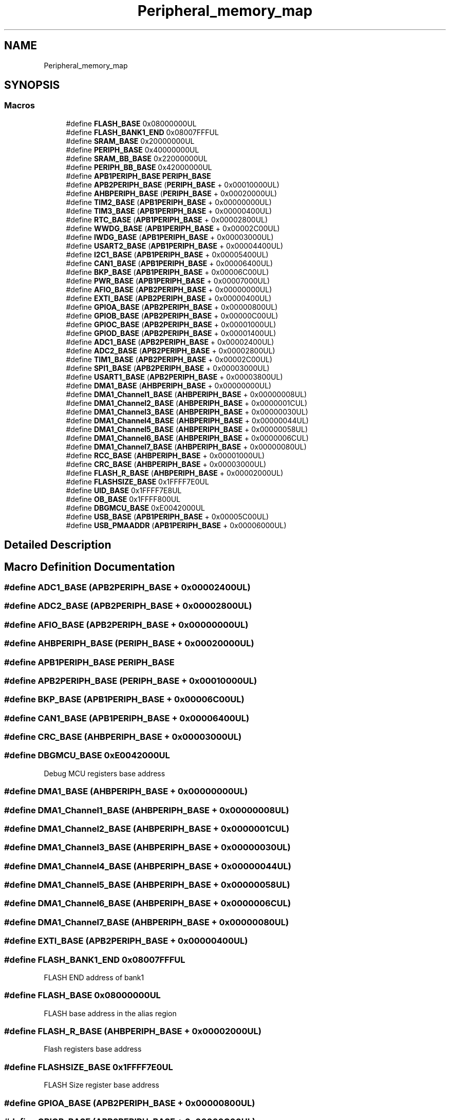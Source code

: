 .TH "Peripheral_memory_map" 3 "Thu Oct 29 2020" "lcd_display" \" -*- nroff -*-
.ad l
.nh
.SH NAME
Peripheral_memory_map
.SH SYNOPSIS
.br
.PP
.SS "Macros"

.in +1c
.ti -1c
.RI "#define \fBFLASH_BASE\fP   0x08000000UL"
.br
.ti -1c
.RI "#define \fBFLASH_BANK1_END\fP   0x08007FFFUL"
.br
.ti -1c
.RI "#define \fBSRAM_BASE\fP   0x20000000UL"
.br
.ti -1c
.RI "#define \fBPERIPH_BASE\fP   0x40000000UL"
.br
.ti -1c
.RI "#define \fBSRAM_BB_BASE\fP   0x22000000UL"
.br
.ti -1c
.RI "#define \fBPERIPH_BB_BASE\fP   0x42000000UL"
.br
.ti -1c
.RI "#define \fBAPB1PERIPH_BASE\fP   \fBPERIPH_BASE\fP"
.br
.ti -1c
.RI "#define \fBAPB2PERIPH_BASE\fP   (\fBPERIPH_BASE\fP + 0x00010000UL)"
.br
.ti -1c
.RI "#define \fBAHBPERIPH_BASE\fP   (\fBPERIPH_BASE\fP + 0x00020000UL)"
.br
.ti -1c
.RI "#define \fBTIM2_BASE\fP   (\fBAPB1PERIPH_BASE\fP + 0x00000000UL)"
.br
.ti -1c
.RI "#define \fBTIM3_BASE\fP   (\fBAPB1PERIPH_BASE\fP + 0x00000400UL)"
.br
.ti -1c
.RI "#define \fBRTC_BASE\fP   (\fBAPB1PERIPH_BASE\fP + 0x00002800UL)"
.br
.ti -1c
.RI "#define \fBWWDG_BASE\fP   (\fBAPB1PERIPH_BASE\fP + 0x00002C00UL)"
.br
.ti -1c
.RI "#define \fBIWDG_BASE\fP   (\fBAPB1PERIPH_BASE\fP + 0x00003000UL)"
.br
.ti -1c
.RI "#define \fBUSART2_BASE\fP   (\fBAPB1PERIPH_BASE\fP + 0x00004400UL)"
.br
.ti -1c
.RI "#define \fBI2C1_BASE\fP   (\fBAPB1PERIPH_BASE\fP + 0x00005400UL)"
.br
.ti -1c
.RI "#define \fBCAN1_BASE\fP   (\fBAPB1PERIPH_BASE\fP + 0x00006400UL)"
.br
.ti -1c
.RI "#define \fBBKP_BASE\fP   (\fBAPB1PERIPH_BASE\fP + 0x00006C00UL)"
.br
.ti -1c
.RI "#define \fBPWR_BASE\fP   (\fBAPB1PERIPH_BASE\fP + 0x00007000UL)"
.br
.ti -1c
.RI "#define \fBAFIO_BASE\fP   (\fBAPB2PERIPH_BASE\fP + 0x00000000UL)"
.br
.ti -1c
.RI "#define \fBEXTI_BASE\fP   (\fBAPB2PERIPH_BASE\fP + 0x00000400UL)"
.br
.ti -1c
.RI "#define \fBGPIOA_BASE\fP   (\fBAPB2PERIPH_BASE\fP + 0x00000800UL)"
.br
.ti -1c
.RI "#define \fBGPIOB_BASE\fP   (\fBAPB2PERIPH_BASE\fP + 0x00000C00UL)"
.br
.ti -1c
.RI "#define \fBGPIOC_BASE\fP   (\fBAPB2PERIPH_BASE\fP + 0x00001000UL)"
.br
.ti -1c
.RI "#define \fBGPIOD_BASE\fP   (\fBAPB2PERIPH_BASE\fP + 0x00001400UL)"
.br
.ti -1c
.RI "#define \fBADC1_BASE\fP   (\fBAPB2PERIPH_BASE\fP + 0x00002400UL)"
.br
.ti -1c
.RI "#define \fBADC2_BASE\fP   (\fBAPB2PERIPH_BASE\fP + 0x00002800UL)"
.br
.ti -1c
.RI "#define \fBTIM1_BASE\fP   (\fBAPB2PERIPH_BASE\fP + 0x00002C00UL)"
.br
.ti -1c
.RI "#define \fBSPI1_BASE\fP   (\fBAPB2PERIPH_BASE\fP + 0x00003000UL)"
.br
.ti -1c
.RI "#define \fBUSART1_BASE\fP   (\fBAPB2PERIPH_BASE\fP + 0x00003800UL)"
.br
.ti -1c
.RI "#define \fBDMA1_BASE\fP   (\fBAHBPERIPH_BASE\fP + 0x00000000UL)"
.br
.ti -1c
.RI "#define \fBDMA1_Channel1_BASE\fP   (\fBAHBPERIPH_BASE\fP + 0x00000008UL)"
.br
.ti -1c
.RI "#define \fBDMA1_Channel2_BASE\fP   (\fBAHBPERIPH_BASE\fP + 0x0000001CUL)"
.br
.ti -1c
.RI "#define \fBDMA1_Channel3_BASE\fP   (\fBAHBPERIPH_BASE\fP + 0x00000030UL)"
.br
.ti -1c
.RI "#define \fBDMA1_Channel4_BASE\fP   (\fBAHBPERIPH_BASE\fP + 0x00000044UL)"
.br
.ti -1c
.RI "#define \fBDMA1_Channel5_BASE\fP   (\fBAHBPERIPH_BASE\fP + 0x00000058UL)"
.br
.ti -1c
.RI "#define \fBDMA1_Channel6_BASE\fP   (\fBAHBPERIPH_BASE\fP + 0x0000006CUL)"
.br
.ti -1c
.RI "#define \fBDMA1_Channel7_BASE\fP   (\fBAHBPERIPH_BASE\fP + 0x00000080UL)"
.br
.ti -1c
.RI "#define \fBRCC_BASE\fP   (\fBAHBPERIPH_BASE\fP + 0x00001000UL)"
.br
.ti -1c
.RI "#define \fBCRC_BASE\fP   (\fBAHBPERIPH_BASE\fP + 0x00003000UL)"
.br
.ti -1c
.RI "#define \fBFLASH_R_BASE\fP   (\fBAHBPERIPH_BASE\fP + 0x00002000UL)"
.br
.ti -1c
.RI "#define \fBFLASHSIZE_BASE\fP   0x1FFFF7E0UL"
.br
.ti -1c
.RI "#define \fBUID_BASE\fP   0x1FFFF7E8UL"
.br
.ti -1c
.RI "#define \fBOB_BASE\fP   0x1FFFF800UL"
.br
.ti -1c
.RI "#define \fBDBGMCU_BASE\fP   0xE0042000UL"
.br
.ti -1c
.RI "#define \fBUSB_BASE\fP   (\fBAPB1PERIPH_BASE\fP + 0x00005C00UL)"
.br
.ti -1c
.RI "#define \fBUSB_PMAADDR\fP   (\fBAPB1PERIPH_BASE\fP + 0x00006000UL)"
.br
.in -1c
.SH "Detailed Description"
.PP 

.SH "Macro Definition Documentation"
.PP 
.SS "#define ADC1_BASE   (\fBAPB2PERIPH_BASE\fP + 0x00002400UL)"

.SS "#define ADC2_BASE   (\fBAPB2PERIPH_BASE\fP + 0x00002800UL)"

.SS "#define AFIO_BASE   (\fBAPB2PERIPH_BASE\fP + 0x00000000UL)"

.SS "#define AHBPERIPH_BASE   (\fBPERIPH_BASE\fP + 0x00020000UL)"

.SS "#define APB1PERIPH_BASE   \fBPERIPH_BASE\fP"

.SS "#define APB2PERIPH_BASE   (\fBPERIPH_BASE\fP + 0x00010000UL)"

.SS "#define BKP_BASE   (\fBAPB1PERIPH_BASE\fP + 0x00006C00UL)"

.SS "#define CAN1_BASE   (\fBAPB1PERIPH_BASE\fP + 0x00006400UL)"

.SS "#define CRC_BASE   (\fBAHBPERIPH_BASE\fP + 0x00003000UL)"

.SS "#define DBGMCU_BASE   0xE0042000UL"
Debug MCU registers base address 
.SS "#define DMA1_BASE   (\fBAHBPERIPH_BASE\fP + 0x00000000UL)"

.SS "#define DMA1_Channel1_BASE   (\fBAHBPERIPH_BASE\fP + 0x00000008UL)"

.SS "#define DMA1_Channel2_BASE   (\fBAHBPERIPH_BASE\fP + 0x0000001CUL)"

.SS "#define DMA1_Channel3_BASE   (\fBAHBPERIPH_BASE\fP + 0x00000030UL)"

.SS "#define DMA1_Channel4_BASE   (\fBAHBPERIPH_BASE\fP + 0x00000044UL)"

.SS "#define DMA1_Channel5_BASE   (\fBAHBPERIPH_BASE\fP + 0x00000058UL)"

.SS "#define DMA1_Channel6_BASE   (\fBAHBPERIPH_BASE\fP + 0x0000006CUL)"

.SS "#define DMA1_Channel7_BASE   (\fBAHBPERIPH_BASE\fP + 0x00000080UL)"

.SS "#define EXTI_BASE   (\fBAPB2PERIPH_BASE\fP + 0x00000400UL)"

.SS "#define FLASH_BANK1_END   0x08007FFFUL"
FLASH END address of bank1 
.SS "#define FLASH_BASE   0x08000000UL"
FLASH base address in the alias region 
.SS "#define FLASH_R_BASE   (\fBAHBPERIPH_BASE\fP + 0x00002000UL)"
Flash registers base address 
.SS "#define FLASHSIZE_BASE   0x1FFFF7E0UL"
FLASH Size register base address 
.SS "#define GPIOA_BASE   (\fBAPB2PERIPH_BASE\fP + 0x00000800UL)"

.SS "#define GPIOB_BASE   (\fBAPB2PERIPH_BASE\fP + 0x00000C00UL)"

.SS "#define GPIOC_BASE   (\fBAPB2PERIPH_BASE\fP + 0x00001000UL)"

.SS "#define GPIOD_BASE   (\fBAPB2PERIPH_BASE\fP + 0x00001400UL)"

.SS "#define I2C1_BASE   (\fBAPB1PERIPH_BASE\fP + 0x00005400UL)"

.SS "#define IWDG_BASE   (\fBAPB1PERIPH_BASE\fP + 0x00003000UL)"

.SS "#define OB_BASE   0x1FFFF800UL"
Flash Option Bytes base address 
.SS "#define PERIPH_BASE   0x40000000UL"
Peripheral base address in the alias region 
.SS "#define PERIPH_BB_BASE   0x42000000UL"
Peripheral base address in the bit-band region Peripheral memory map 
.SS "#define PWR_BASE   (\fBAPB1PERIPH_BASE\fP + 0x00007000UL)"

.SS "#define RCC_BASE   (\fBAHBPERIPH_BASE\fP + 0x00001000UL)"

.SS "#define RTC_BASE   (\fBAPB1PERIPH_BASE\fP + 0x00002800UL)"

.SS "#define SPI1_BASE   (\fBAPB2PERIPH_BASE\fP + 0x00003000UL)"

.SS "#define SRAM_BASE   0x20000000UL"
SRAM base address in the alias region 
.SS "#define SRAM_BB_BASE   0x22000000UL"
SRAM base address in the bit-band region 
.SS "#define TIM1_BASE   (\fBAPB2PERIPH_BASE\fP + 0x00002C00UL)"

.SS "#define TIM2_BASE   (\fBAPB1PERIPH_BASE\fP + 0x00000000UL)"

.SS "#define TIM3_BASE   (\fBAPB1PERIPH_BASE\fP + 0x00000400UL)"

.SS "#define UID_BASE   0x1FFFF7E8UL"
Unique device ID register base address 
.SS "#define USART1_BASE   (\fBAPB2PERIPH_BASE\fP + 0x00003800UL)"

.SS "#define USART2_BASE   (\fBAPB1PERIPH_BASE\fP + 0x00004400UL)"

.SS "#define USB_BASE   (\fBAPB1PERIPH_BASE\fP + 0x00005C00UL)"
USB_IP Peripheral Registers base address 
.SS "#define USB_PMAADDR   (\fBAPB1PERIPH_BASE\fP + 0x00006000UL)"
USB_IP Packet Memory Area base address 
.SS "#define WWDG_BASE   (\fBAPB1PERIPH_BASE\fP + 0x00002C00UL)"

.SH "Author"
.PP 
Generated automatically by Doxygen for lcd_display from the source code\&.
